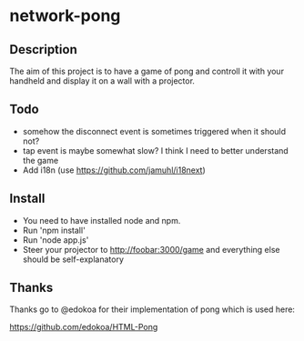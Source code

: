 * network-pong
** Description

The aim of this project is to have a game of pong and controll it with
your handheld and display it on a wall with a projector.

** Todo

  - somehow the disconnect event is sometimes triggered when it should not?
  - tap event is maybe somewhat slow? I think I need to better understand the game
  - Add i18n (use https://github.com/jamuhl/i18next)


** Install

  - You need to have installed node and npm.
  - Run 'npm install'
  - Run 'node app.js'
  - Steer your projector to http://foobar:3000/game and everything
    else should be self-explanatory

** Thanks

Thanks go to @edokoa for their implementation of pong which is used here:

https://github.com/edokoa/HTML-Pong
